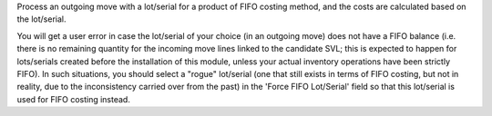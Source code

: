 Process an outgoing move with a lot/serial for a product of FIFO costing method, and the
costs are calculated based on the lot/serial.

You will get a user error in case the lot/serial of your choice (in an outgoing move)
does not have a FIFO balance (i.e. there is no remaining quantity for the incoming move
lines linked to the candidate SVL; this is expected to happen for lots/serials created
before the installation of this module, unless your actual inventory operations have
been strictly FIFO). In such situations, you should select a "rogue" lot/serial (one
that still exists in terms of FIFO costing, but not in reality, due to the inconsistency
carried over from the past) in the 'Force FIFO Lot/Serial' field so that this lot/serial
is used for FIFO costing instead.
